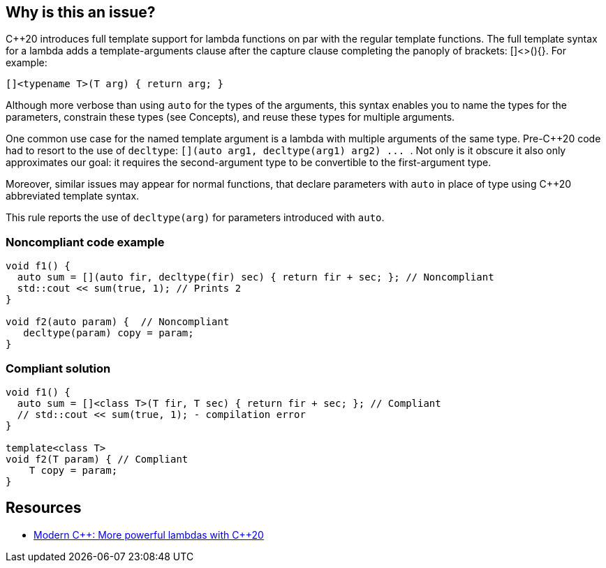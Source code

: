 == Why is this an issue?

{cpp}20 introduces full template support for lambda functions on par with the regular template functions. The full template syntax for a lambda adds a template-arguments clause after the capture clause completing the panoply of brackets: []<>(){}. For example:

----
[]<typename T>(T arg) { return arg; }
----

Although more verbose than using ``++auto++`` for the types of the arguments, this syntax enables you to name the types for the parameters, constrain these types (see Concepts), and reuse these types for multiple arguments.


One common use case for the named template argument is a lambda with multiple arguments of the same type. Pre-{cpp}20 code had to resort to the use of ``++decltype++``: ``++[](auto arg1, decltype(arg1) arg2) ... ++``. Not only is it obscure it also only approximates our goal: it requires the second-argument type to be convertible to the first-argument type.


Moreover, similar issues may appear for normal functions, that declare parameters with ``++auto++`` in place of type using {cpp}20 abbreviated template syntax.


This rule reports the use of ``++decltype(arg)++`` for parameters introduced with ``++auto++``.


=== Noncompliant code example

[source,cpp]
----
void f1() {
  auto sum = [](auto fir, decltype(fir) sec) { return fir + sec; }; // Noncompliant
  std::cout << sum(true, 1); // Prints 2
}

void f2(auto param) {  // Noncompliant
   decltype(param) copy = param;
}
----


=== Compliant solution

[source,cpp]
----
void f1() {
  auto sum = []<class T>(T fir, T sec) { return fir + sec; }; // Compliant
  // std::cout << sum(true, 1); - compilation error
}

template<class T>
void f2(T param) { // Compliant
    T copy = param;
}
----


== Resources

* https://www.modernescpp.com/index.php/more-powerful-lambdas-with-c-20[Modern {cpp}: More powerful lambdas with {cpp}20]

